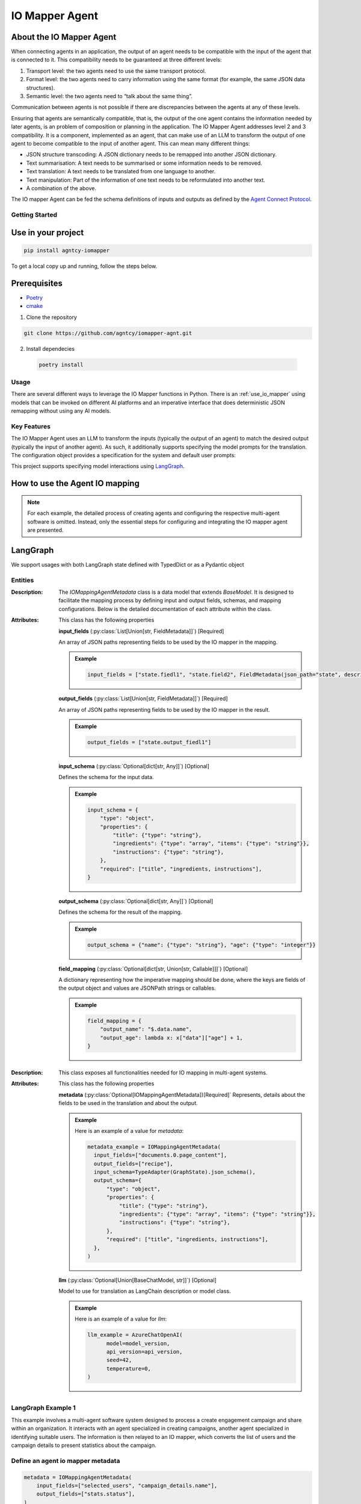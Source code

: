 IO Mapper Agent
================

.. |badge| image:: https://img.shields.io/badge/Contributor%20Covenant-2.1-fbab2c.svg
   :target: https://github.com/agntcy/acp-sdk/blob/main/CODE_OF_CONDUCT.md

|badge|

About the IO Mapper Agent
~~~~~~~~~~~~~~~~~~~~~~~~~

When connecting agents in an application, the output of an agent needs to be compatible with the input of the agent that is connected to it. This compatibility needs to be guaranteed at three different levels:

1. Transport level: the two agents need to use the same transport protocol.
2. Format level: the two agents need to carry information using the same format (for example, the same JSON data structures).
3. Semantic level: the two agents need to “talk about the same thing”.

Communication between agents is not possible if there are discrepancies between the agents at any of these levels.

Ensuring that agents are semantically compatible, that is, the output of the one agent contains the information needed
by later agents, is an problem of composition or planning in the application. The IO Mapper Agent
addresses level 2 and 3 compatibility. It is a component, implemented as an agent, that can make use of an LLM
to transform the output of one agent to become compatible to the input of another agent. This can mean
many different things:

- JSON structure transcoding: A JSON dictionary needs to be remapped into another JSON dictionary.
- Text summarisation: A text needs to be summarised or some information needs to be removed.
- Text translation: A text needs to be translated from one language to another.
- Text manipulation: Part of the information of one text needs to be reformulated into another text.
- A combination of the above.

The IO mapper Agent can be fed the schema definitions of inputs and outputs as defined by the `Agent Connect Protocol <https://github.com/agntcy/acp-spec>`_.

Getting Started
---------------

Use in your project
~~~~~~~~~~~~

.. code-block:: sh

    pip install agntcy-iomapper



To get a local copy up and running, follow the steps below.

Prerequisites
~~~~~~~~~~~~~

- `Poetry <https://python-poetry.org/>`_
- `cmake <https://cmake.org/>`_


1. Clone the repository

.. code-block:: sh

   git clone https://github.com/agntcy/iomapper-agnt.git

2. Install dependecies
  .. code-block:: sh

      poetry install

Usage
-----

There are several different ways to leverage the IO Mapper functions in Python. There
is an :ref:`use_io_mapper` using models that can be invoked on
different AI platforms and an imperative interface
that does deterministic JSON remapping without using any AI models.

Key Features
------------

The IO Mapper Agent uses an LLM to transform the inputs (typically the output of an
agent) to match the desired output (typically the input of another agent). As such,
it additionally supports specifying the model prompts for the translation. The configuration
object provides a specification for the system and default user prompts:

This project supports specifying model interactions using `LangGraph <https://langchain-ai.github.io/langgraph/>`_.

.. _use_io_mapper:

How to use the Agent IO mapping
~~~~~~~~~~~~~~~~~~~~~~~~~~~~~~~~
.. note:: 
   For each example, the detailed process of creating agents and configuring the respective multi-agent software is omitted. Instead, only the essential steps for configuring and integrating the IO mapper agent are presented.

LangGraph
~~~~~~~~~


We support usages with both LangGraph state defined with TypedDict or as a Pydantic object

Entities
--------

.. class:: IOMappingAgentMetadata

   :Description: The `IOMappingAgentMetadata` class is a data model that extends `BaseModel`. It is designed to facilitate the mapping process by defining input and output fields, schemas, and mapping configurations. Below is the detailed documentation of each attribute within the class.

   :Attributes: This class has the following properties

     **input_fields** (:py:class:`List[Union[str, FieldMetadata]]`) [Required]

     An array of JSON paths representing fields to be used by the IO mapper in the mapping.

     .. admonition:: Example
       :class: toggle

       .. code-block:: python

           input_fields = ["state.fiedl1", "state.field2", FieldMetadata(json_path="state", description="this is a list of items")]

     **output_fields** (:py:class:`List[Union[str, FieldMetadata]]`) [Required]

     An array of JSON paths representing fields to be used by the IO mapper in the result.

     .. admonition:: Example
       :class: toggle

       .. code-block:: python

           output_fields = ["state.output_fiedl1"]

     **input_schema** (:py:class:`Optional[dict[str, Any]]`) [Optional]

     Defines the schema for the input data.

     .. admonition:: Example
       :class: toggle

       .. code-block:: json

           input_schema = {
               "type": "object",
               "properties": {
                   "title": {"type": "string"},
                   "ingredients": {"type": "array", "items": {"type": "string"}},
                   "instructions": {"type": "string"},
               },
               "required": ["title", "ingredients, instructions"],
           }
     **output_schema** (:py:class:`Optional[dict[str, Any]]`) [Optional]

     Defines the schema for the result of the mapping.

     .. admonition:: Example
       :class: toggle

       .. code-block:: python

           output_schema = {"name": {"type": "string"}, "age": {"type": "integer"}}

     **field_mapping** (:py:class:`Optional[dict[str, Union[str, Callable]]]`) [Optional]

     A dictionary representing how the imperative mapping should be done, where the keys are fields of the output object and values are JSONPath strings or callables.

     .. admonition:: Example
       :class: toggle

       .. code-block:: python

           field_mapping = {
               "output_name": "$.data.name",
               "output_age": lambda x: x["data"]["age"] + 1,
           }


.. class:: IOMappingAgent

   :Description: This class exposes all functionalities needed for IO mapping in multi-agent systems.

   :Attributes: This class has the following properties

      **metadata** (:py:class:`Optional[IOMappingAgentMetadata])[Required]`
      Represents, details about the fields to be used in the translation and about the output.

      .. admonition:: Example
        :class: toggle

        Here is an example of a value for `metadata`:

        .. code-block:: python

            metadata_example = IOMappingAgentMetadata(
              input_fields=["documents.0.page_content"],
              output_fields=["recipe"],
              input_schema=TypeAdapter(GraphState).json_schema(),
              output_schema={
                  "type": "object",
                  "properties": {
                      "title": {"type": "string"},
                      "ingredients": {"type": "array", "items": {"type": "string"}},
                      "instructions": {"type": "string"},
                  },
                  "required": ["title", "ingredients, instructions"],
              },
            )

      **llm** (:py:class:`Optional[Union[BaseChatModel, str]]`) [Optional]

      Model to use for translation as LangChain description or model class.

      .. admonition:: Example
        :class: toggle

        Here is an example of a value for `llm`:

        .. code-block:: python

            llm_example = AzureChatOpenAI(
                  model=model_version,
                  api_version=api_version,
                  seed=42,
                  temperature=0,
            )


LangGraph Example 1
-------------------

This example involves a multi-agent software system designed to process a create engagement campaign and share within an organization. It interacts with an agent specialized in creating campaigns, another agent specialized in identifying suitable users. The information is then relayed to an IO mapper, which converts the list of users and the campaign details to present statistics about the campaign.

Define an agent io mapper metadata
----------------------------------

.. code-block:: python

    metadata = IOMappingAgentMetadata(
        input_fields=["selected_users", "campaign_details.name"],
        output_fields=["stats.status"],
    )


The above instruction directs the IO mapper agent to utilize the `selected_users` and `name` from the `campaign_details` field and map them to the `stats.status`. No further information is needed since the type information can be derived from the input data which is a pydantic model.

.. tip:: Both input_fields and output_fields can also be sourced with a list composed of str and/or instances of FieldMetadata as the bellow example shows

.. code-block:: python

    metadata = IOMappingAgentMetadata(
        input_fields=[
            FieldMetadata(
                json_path="selected_users", description="A list of users to be targeted"
            ),
            FieldMetadata(
                json_path="campaign_details.name",
                description="The name that can be used by the campaign",
                examples=["Campaign A"]
            ),
        ],
        output_fields=["stats"],
    )

Define an Instance of the Agent
-------------------------------

.. code-block:: python

    mapping_agent = IOMappingAgent(metadata=metadata, llm=llm)

Add the node to the LangGraph graph
-----------------------------------

.. code_block:: python

    workflow.add_node(
        "io_mapping",
        mapping_agent.langgraph_node,
    )

Add the Edge
------------

With the edge added, you can run the your LangGraph graph.

.. code-block:: python

    workflow.add_edge("create_communication", "io_mapping")
    workflow.add_edge("io_mapping", "send_communication")

LangGraph Example 2
-------------------

This example involves a multi-agent software system designed to process a list of ingredients. It interacts with an agent specialized in recipe books to identify feasible recipes based on the provided ingredients. The information is then relayed to an IO mapper, which converts it into a format suitable for display to the user.

Define an Agent IO Mapper Metadata
----------------------------------

.. code-block:: python

    metadata = IOMappingAgentMetadata(
        input_fields=["documents.0.page_content"],
        output_fields=["recipe"],
        input_schema=TypeAdapter(GraphState).json_schema(),
        output_schema={
            "type": "object",
            "properties": {
                "title": {"type": "string"},
                "ingredients": {"type": "array", "items": {"type": "string"}},
                "instructions": {"type": "string"},
            },
            "required": ["title", "ingredients, instructions"],
        },
    )

Define an Instance of the Agent
------------------------------

.. code-block:: python

    mapping_agent = IOMappingAgent(metadata=metadata, llm=llm)

Add the node to the LangGraph graph
-----------------------------------

.. code-block:: python

    graph.add_node(
        "recipe_io_mapper",
        mapping_agent.langgraph_node,
    )

Add the Edge
------------

With the edge added, you can run the your LangGraph graph.

.. code-block:: python

    graph.add_edge("recipe_expert", "recipe_io_mapper")

LlamaIndex
~~~~~~~~~~

We support both LlamaIndex Workflow and the new AgentWorkflow multi agent software

Entities
--------
.. class:: IOMappingInputEvent

   :Description: Handles input events related to IO mapping.
   :Attributes: This class has the following attributes

      **metadata** (:py:class:`IOMappingAgentMetadata`) [Required]

      This object represents information relative to input fields, output fields, and other IO mapping-related information.

      .. admonition:: Example
        :class: toggle

        Here is an example of a value for `metadata`:

        .. code-block:: python

            metadata_example = IOMappingAgentMetadata(
                input_fields=["field1", "field2"],
                output_fields=["field3", "field4"]
            )

      **config** (:py:class:`LLamaIndexIOMapperConfig`) [Required]
      This object contains information such as the LLM instance that will be used to perform the translation.

      .. admonition:: Example
        :class: toggle

        Here is an example of a value for `config`:

        .. code-block:: python

            config_example = LLamaIndexIOMapperConfig(llm=llm)

      **data** (:py:class: `Any`) [Required]
      Represents the input data to be used in the translation.

      .. admonition:: Example
        :class: toggle

        Here is an example of a value for `data`:

        .. code-block:: python

            data_example = {
                "text": "Translate this text into French."
            }




.. class:: IOMappingOutputEvent

   :Description: Handles output events related to IO mapping.
   :Attributes: This class has the following attributes

      **mapping_result** (:py:class:`dict`)[Required]
      This is where the mapping result will be populated.

Example of usage in a LlamaIndex workflow
------------------------------------------

In this example we recreate the campaign workflow using `LlamaIndex workflow <https://docs.llamaindex.ai/en/stable/module_guides/workflow/>`_

Begin by importing the neccessary object
----------------------------------------

.. code-block:: python

    from agntcy_iomapper import IOMappingAgent, IOMappingAgentMetadata

Define the workflow
-------------------

.. code-block:: python
    :linenos:
    :emphasize-lines: 35,36,37,38,39,41,42,43,44,45,46,46,47,48,49

    class CampaignWorkflow(Workflow):
        @step
        async def prompt_step(self, ctx: Context, ev: StartEvent) -> PickUsersEvent:
            await ctx.set("llm", ev.get("llm"))
            return PickUsersEvent(prompt=ev.get("prompt"))

        @step
        async def pick_users_step(
            self, ctx: Context, ev: PickUsersEvent
        ) -> CreateCampaignEvent:
            return CreateCampaignEvent(list_users=users)

        # The step that will trigger IO mapping
        @step
        async def create_campaign(
            self, ctx: Context, ev: CreateCampaignEvent
        ) -> IOMappingInputEvent:
            prompt = f"""
            You are a campaign builder for company XYZ. Given a list of selected users and a user prompt, create an engaging campaign.
            Return the campaign details as a JSON object with the following structure:
            {{
                "name": "Campaign Name",
                "content": "Campaign Content",
                "is_urgent": yes/no
            }}
            Selected Users: {ev.list_users}
            User Prompt: Create a campaign for all users
            """
            parser = PydanticOutputParser(output_cls=Campaign)
            llm = await ctx.get("llm", default=None)

            llm_response = llm.complete(prompt)
            try:
                campaign_details = parser.parse(str(llm_response))
                metadata = IOMappingAgentMetadata(
                    input_fields=["selected_users", "campaign_details.name"],
                    output_fields=["stats"],
                )
                config = LLamaIndexIOMapperConfig(llm=llm)

                io_mapping_input_event = IOMappingInputEvent(
                    metadata=metadata,
                    config=config,
                    data=OverallState(
                        campaign_details=campaign_details,
                        selected_users=ev.list_users,
                    ),
                )
                return io_mapping_input_event
            except Exception as e:
                print(f"Error parsing campaign details: {e}")
                return StopEvent(result=f"{e}")

        @step
        async def after_translation(self, evt: IOMappingOutputEvent) -> StopEvent:
            return StopEvent(result="Done")

.. tip:: The highlighted lines shows how the io mapper can be triggered

Add The IO mapper step
----------------------

.. code-block:: python

    w = CampaignWorkflow()
    IOMappingAgent.as_worfklow_step(workflow=w)

Example of usage in a LlamaIndex AgentWorkflow
----------------------------------------------

In this example we recreate the recipe workflow using `LlamaIndex AgentWorkflow <https://docs.llamaindex.ai/en/stable/module_guides/workflow/>`_

Import the necessary objects
-----------------------------

.. code-block:: python

    from agntcy_iomapper import FieldMetadata, IOMappingAgent, IOMappingAgentMetadata

Define an instance of the IOMappingAgentMetadata
-------------------------------------------------

.. code-block:: python

    mapping_metadata = IOMappingAgentMetadata(
        input_fields=["documents.0.text"],
        output_fields=[
            FieldMetadata(
                json_path="recipe",
                description="this is a recipe for the ingredients you've provided",
            )
        ],
        input_schema=TypeAdapter(GraphState).json_schema(),
        output_schema={
            "type": "object",
            "properties": {
                "title": {"type": "string"},
                "ingredients": {"type": "array", "items": {"type": "string"}},
                "instructions": {"type": "string"},
            },
            "required": ["title", "ingredients, instructions"],
        },
    )


Finally define the IOMappingAgent and add it to the AgentWorkflow.
------------------------------------------------------------------

Important to note that a tool is passed, to instruct the io mapper where to go next in the flow.

.. code-block:: python

    io_mapping_agent = IOMappingAgent.as_workflow_agent(
        mapping_metadata=mapping_metadata,
        llm=llm,
        name="IOMapperAgent",
        description="Useful for mapping a recipe document into recipe object",
        can_handoff_to=["Formatter_Agent"],
        tools=[got_to_format],
    )


    io_mapping_agent = IOMappingAgent.as_workflow_agent(
        mapping_metadata=mapping_metadata,
        llm=llm,
        name="IOMapperAgent",
        description="Useful for mapping a recipe document into recipe object",
        can_handoff_to=["Formatter_Agent"],
        tools=[got_to_format],
    )


Use Examples
------------

1. Install:
  - `cmake <https://cmake.org/>`_

  - `pip <https://pip.pypa.io/en/stable/installation/>`_

2. From the `examples` folder run the desired make command, for example:

.. code-block:: shell

    make make run_lg_eg_py

Contributing
~~~~~~~~~~~~

Contributions are what make the open source community such an amazing place to
learn, inspire, and create. Any contributions you make are **greatly
appreciated**. For detailed contributing guidelines, please see
`CONTRIBUTING.md <https://github.com/agntcy/acp-sdk/blob/main/docs/CONTRIBUTING.md>`_

Copyright Notice and License
~~~~~~~~~~~~~~~~~~~~~~~~~~~~

`Copyright Notice and License <https://github.com/agntcy/acp-sdk/blob/main/LICENSE>`_

Copyright (c) 2025 Cisco and/or its affiliates.

Licensed under the Apache License, Version 2.0 (the "License");
you may not use this file except in compliance with the License.
You may obtain a copy of the License at

       http://www.apache.org/licenses/LICENSE-2.0

Unless required by applicable law or agreed to in writing, software
distributed under the License is distributed on an "AS IS" BASIS,
WITHOUT WARRANTIES OR CONDITIONS OF ANY KIND, either express or implied.
See the License for the specific language governing permissions and
limitations under the License.
